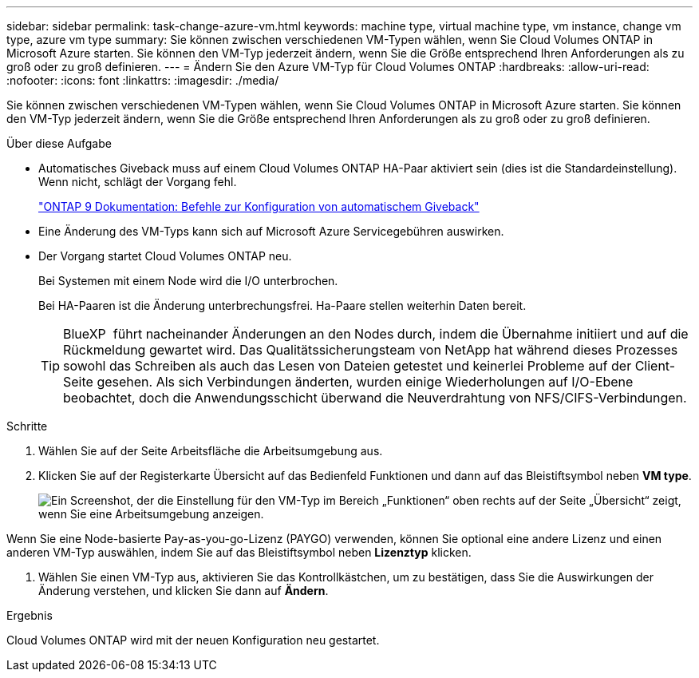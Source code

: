 ---
sidebar: sidebar 
permalink: task-change-azure-vm.html 
keywords: machine type, virtual machine type, vm instance, change vm type, azure vm type 
summary: Sie können zwischen verschiedenen VM-Typen wählen, wenn Sie Cloud Volumes ONTAP in Microsoft Azure starten. Sie können den VM-Typ jederzeit ändern, wenn Sie die Größe entsprechend Ihren Anforderungen als zu groß oder zu groß definieren. 
---
= Ändern Sie den Azure VM-Typ für Cloud Volumes ONTAP
:hardbreaks:
:allow-uri-read: 
:nofooter: 
:icons: font
:linkattrs: 
:imagesdir: ./media/


[role="lead"]
Sie können zwischen verschiedenen VM-Typen wählen, wenn Sie Cloud Volumes ONTAP in Microsoft Azure starten. Sie können den VM-Typ jederzeit ändern, wenn Sie die Größe entsprechend Ihren Anforderungen als zu groß oder zu groß definieren.

.Über diese Aufgabe
* Automatisches Giveback muss auf einem Cloud Volumes ONTAP HA-Paar aktiviert sein (dies ist die Standardeinstellung). Wenn nicht, schlägt der Vorgang fehl.
+
http://docs.netapp.com/ontap-9/topic/com.netapp.doc.dot-cm-hacg/GUID-3F50DE15-0D01-49A5-BEFD-D529713EC1FA.html["ONTAP 9 Dokumentation: Befehle zur Konfiguration von automatischem Giveback"^]

* Eine Änderung des VM-Typs kann sich auf Microsoft Azure Servicegebühren auswirken.
* Der Vorgang startet Cloud Volumes ONTAP neu.
+
Bei Systemen mit einem Node wird die I/O unterbrochen.

+
Bei HA-Paaren ist die Änderung unterbrechungsfrei. Ha-Paare stellen weiterhin Daten bereit.

+

TIP: BlueXP  führt nacheinander Änderungen an den Nodes durch, indem die Übernahme initiiert und auf die Rückmeldung gewartet wird. Das Qualitätssicherungsteam von NetApp hat während dieses Prozesses sowohl das Schreiben als auch das Lesen von Dateien getestet und keinerlei Probleme auf der Client-Seite gesehen. Als sich Verbindungen änderten, wurden einige Wiederholungen auf I/O-Ebene beobachtet, doch die Anwendungsschicht überwand die Neuverdrahtung von NFS/CIFS-Verbindungen.



.Schritte
. Wählen Sie auf der Seite Arbeitsfläche die Arbeitsumgebung aus.
. Klicken Sie auf der Registerkarte Übersicht auf das Bedienfeld Funktionen und dann auf das Bleistiftsymbol neben *VM type*.
+
image:screenshot_features_vm_type.png["Ein Screenshot, der die Einstellung für den VM-Typ im Bereich „Funktionen“ oben rechts auf der Seite „Übersicht“ zeigt, wenn Sie eine Arbeitsumgebung anzeigen."]



Wenn Sie eine Node-basierte Pay-as-you-go-Lizenz (PAYGO) verwenden, können Sie optional eine andere Lizenz und einen anderen VM-Typ auswählen, indem Sie auf das Bleistiftsymbol neben *Lizenztyp* klicken.

. Wählen Sie einen VM-Typ aus, aktivieren Sie das Kontrollkästchen, um zu bestätigen, dass Sie die Auswirkungen der Änderung verstehen, und klicken Sie dann auf *Ändern*.


.Ergebnis
Cloud Volumes ONTAP wird mit der neuen Konfiguration neu gestartet.
